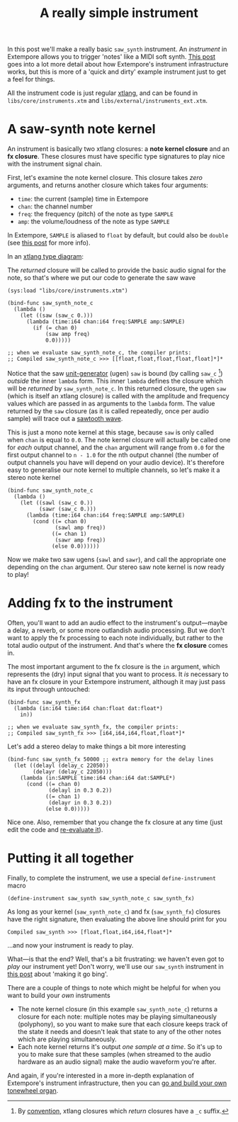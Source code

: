 #+title: A really simple instrument

In this post we'll make a really basic =saw_synth= instrument. An
/instrument/ in Extempore allows you to trigger 'notes' like a MIDI
soft synth. [[file:./2012-09-28-making-an-instrument.org][This post]] goes into a lot more detail about how
Extempore's instrument infrastructure works, but this is more of a
'quick and dirty' example instrument just to get a feel for things.

All the instrument code is just regular [[file:./2012-08-09-xtlang-type-reference.org][xtlang]], and can be found in
=libs/core/instruments.xtm= and =libs/external/instruments_ext.xtm=.

* A saw-synth note kernel

An instrument is basically two xtlang closures: a *note kernel
closure* and an *fx closure*.  These closures must have specific type
signatures to play nice with the instrument signal chain.

First, let's examine the note kernel closure. This closure takes
/zero/ arguments, and returns another closure which takes four
arguments:

- =time=: the current (sample) time in Extempore
- =chan=: the channel number
- =freq=: the frequency (pitch) of the note as type =SAMPLE=
- =amp=: the volume/loudness of the note as type =SAMPLE=

In Extempore, =SAMPLE= is aliased to =float= by default, but could
also be =double= (see [[./2013-11-15-changing-from-doubles-to-floats-in-audio_dsp.org][this post]] for more info).

In an [[file:./2012-10-03-xtlang-type-diagrams.org][xtlang type diagram]]:

#+begin_html
<a href=""><img src="images/simple-instrument/note-kernel.png" width="300px" alt=""></a>
#+end_html

The /returned/ closure will be called to provide the basic audio
signal for the note, so that's where we put our code to generate the
saw wave

#+begin_src extempore
  (sys:load "libs/core/instruments.xtm")
  
  (bind-func saw_synth_note_c
    (lambda ()
      (let ((saw (saw_c 0.)))
        (lambda (time:i64 chan:i64 freq:SAMPLE amp:SAMPLE)
          (if (= chan 0)
              (saw amp freq)
              0.0)))))
  
  ;; when we evaluate saw_synth_note_c, the compiler prints:
  ;; Compiled saw_synth_note_c >>> [[float,float,float,float,float]*]*
#+end_src

Notice that the saw [[http://en.wikipedia.org/wiki/Unit_generator][unit-generator]] (ugen) =saw= is bound (by calling
=saw_c= [fn:csuffix]) /outside/ the inner =lambda= form. This inner
=lambda= defines the closure which will be /returned/ by
=saw_synth_note_c=. In this returned closure, the ugen =saw= (which is
itself an xtlang closure) is called with the amplitude and frequency
values which are passed in as arguments to the =lambda= form.  The
value returned by the =saw= closure (as it is called repeatedly, once
per audio sample) will trace out a [[http://en.wikipedia.org/wiki/Sawtooth_wave][sawtooth wave]].

This is just a mono note kernel at this stage, because =saw= is only
called when =chan= is equal to =0.0=. The note kernel closure will
actually be called one for /each/ output channel, and the =chan=
argument will range from =0.0= for the first output channel to
=n - 1.0= for the nth output channel (the number of output channels
you have will depend on your audio device). It's therefore easy to
generalise our note kernel to multiple channels, so let's make it a
stereo note kernel

#+begin_src extempore
  (bind-func saw_synth_note_c
    (lambda ()
      (let ((sawl (saw_c 0.))
            (sawr (saw_c 0.)))
        (lambda (time:i64 chan:i64 freq:SAMPLE amp:SAMPLE)
          (cond ((= chan 0)
                 (sawl amp freq))
                ((= chan 1)
                 (sawr amp freq))
                (else 0.0))))))
#+end_src

Now we make two saw ugens (=sawl= and =sawr=), and call the
appropriate one depending on the =chan= argument.  Our stereo saw note
kernel is now ready to play!

* Adding fx to the instrument

Often, you'll want to add an audio effect to the instrument's
output---maybe a delay, a reverb, or some more outlandish audio
processing.  But we don't want to apply the fx processing to each note
individually, but rather to the total audio output of the instrument.
And that's where the *fx closure* comes in.

#+begin_html
<a href=""><img src="images/simple-instrument/fx.png" width="300px" alt=""></a>
#+end_html

The most important argument to the fx closure is the =in= argument,
which represents the (dry) input signal that you want to process.  It
/is/ necessary to have an fx closure in your Extempore instrument,
although it may just pass its input through untouched:

#+begin_src extempore
  (bind-func saw_synth_fx
    (lambda (in:i64 time:i64 chan:float dat:float*)
      in))
  
  ;; when we evaluate saw_synth_fx, the compiler prints:  
  ;; Compiled saw_synth_fx >>> [i64,i64,i64,float,float*]*
#+end_src

Let's add a stereo delay to make things a bit more interesting

#+begin_src extempore
  (bind-func saw_synth_fx 50000 ;; extra memory for the delay lines
    (let ((delayl (delay_c 22050))
          (delayr (delay_c 22050)))
      (lambda (in:SAMPLE time:i64 chan:i64 dat:SAMPLE*)
        (cond ((= chan 0)
               (delayl in 0.3 0.2))
              ((= chan 1)
               (delayr in 0.3 0.2))
              (else 0.0)))))
#+end_src

Nice one. Also, remember that you change the fx closure at any time
(just edit the code and [[file:./2012-09-26-interacting-with-the-extempore-compiler.org][re-evaluate it]]).

* Putting it all together

Finally, to complete the instrument, we use a special
=define-instrument= macro

#+begin_src extempore
  (define-instrument saw_synth saw_synth_note_c saw_synth_fx)
#+end_src

#+begin_html
<a href=""><img src="images/simple-instrument/whole-instrument.png" alt=""></a>
#+end_html

As long as your kernel (=saw_synth_note_c=) and fx (=saw_synth_fx=)
closures have the right signature, then evaluating the above line
should print for you

#+begin_example 
  Compiled saw_synth >>> [float,float,i64,i64,float*]*
#+end_example

...and now your instrument is ready to play.

What---is that the end?  Well, that's a bit frustrating: we haven't
even got to /play/ our instrument yet!  Don't worry, we'll use our
=saw_synth= instrument in [[file:2012-10-15-playing-an-instrument-part-i.org][this post]] about 'making it go bing'.

There are a couple of things to note which might be helpful for when
you want to build your /own/ instruments

- The note kernel closure (in this example =saw_synth_note_c=) returns
  a closure for each note: multiple notes may be playing
  simultaneously (polyphony), so you want to make sure that each
  closure keeps track of the state it needs and doesn't leak that
  state to any of the other notes which are playing simultaneously.
- Each note kernel returns it's output /one sample at a time/.  So it's
  up to you to make sure that these samples (when streamed to the
  audio hardware as an audio signal) make the audio waveform you're after.

And again, if you're interested in a more in-depth explanation of
Extempore's instrument infrastructure, then you can [[file:./2012-09-28-making-an-instrument.org][go and build your
own tonewheel organ]].

[fn:csuffix] By [[file:./2012-10-15-xtlang-naming-conventions.org][convention]], xtlang closures which /return/ closures
have a =_c= suffix.
